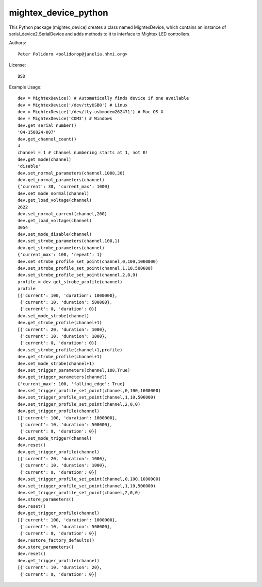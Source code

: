 mightex_device_python
=====================

This Python package (mightex_device) creates a class named MightexDevice,
which contains an instance of serial_device2.SerialDevice and adds
methods to it to interface to Mightex LED controllers.

Authors::

    Peter Polidoro <polidorop@janelia.hhmi.org>

License::

    BSD

Example Usage::

    dev = MightexDevice() # Automatically finds device if one available
    dev = MightexDevice('/dev/ttyUSB0') # Linux
    dev = MightexDevice('/dev/tty.usbmodem262471') # Mac OS X
    dev = MightexDevice('COM3') # Windows
    dev.get_serial_number()
    '04-150824-007'
    dev.get_channel_count()
    4
    channel = 1 # channel numbering starts at 1, not 0!
    dev.get_mode(channel)
    'disable'
    dev.set_normal_parameters(channel,1000,30)
    dev.get_normal_parameters(channel)
    {'current': 30, 'current_max': 1000}
    dev.set_mode_normal(channel)
    dev.get_load_voltage(channel)
    2622
    dev.set_normal_current(channel,200)
    dev.get_load_voltage(channel)
    3054
    dev.set_mode_disable(channel)
    dev.set_strobe_parameters(channel,100,1)
    dev.get_strobe_parameters(channel)
    {'current_max': 100, 'repeat': 1}
    dev.set_strobe_profile_set_point(channel,0,100,1000000)
    dev.set_strobe_profile_set_point(channel,1,10,500000)
    dev.set_strobe_profile_set_point(channel,2,0,0)
    profile = dev.get_strobe_profile(channel)
    profile
    [{'current': 100, 'duration': 1000000},
     {'current': 10, 'duration': 500000},
     {'current': 0, 'duration': 0}]
    dev.set_mode_strobe(channel)
    dev.get_strobe_profile(channel+1)
    [{'current': 20, 'duration': 1000},
     {'current': 10, 'duration': 1000},
     {'current': 0, 'duration': 0}]
    dev.set_strobe_profile(channel+1,profile)
    dev.get_strobe_profile(channel+1)
    dev.set_mode_strobe(channel+1)
    dev.set_trigger_parameters(channel,100,True)
    dev.get_trigger_parameters(channel)
    {'current_max': 100, 'falling_edge': True}
    dev.set_trigger_profile_set_point(channel,0,100,1000000)
    dev.set_trigger_profile_set_point(channel,1,10,500000)
    dev.set_trigger_profile_set_point(channel,2,0,0)
    dev.get_trigger_profile(channel)
    [{'current': 100, 'duration': 1000000},
     {'current': 10, 'duration': 500000},
     {'current': 0, 'duration': 0}]
    dev.set_mode_trigger(channel)
    dev.reset()
    dev.get_trigger_profile(channel)
    [{'current': 20, 'duration': 1000},
     {'current': 10, 'duration': 1000},
     {'current': 0, 'duration': 0}]
    dev.set_trigger_profile_set_point(channel,0,100,1000000)
    dev.set_trigger_profile_set_point(channel,1,10,500000)
    dev.set_trigger_profile_set_point(channel,2,0,0)
    dev.store_parameters()
    dev.reset()
    dev.get_trigger_profile(channel)
    [{'current': 100, 'duration': 1000000},
     {'current': 10, 'duration': 500000},
     {'current': 0, 'duration': 0}]
    dev.restore_factory_defaults()
    dev.store_parameters()
    dev.reset()
    dev.get_trigger_profile(channel)
    [{'current': 10, 'duration': 20},
     {'current': 0, 'duration': 0}]
